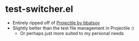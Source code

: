 * test-switcher.el
- Entirely ripped off of [[https://github.com/bbatsov/projectile][Projectile by bbatsov]]
- Slightly better than the test file management in Projectile :)
  - Or perhaps just more suited to my personal needs
